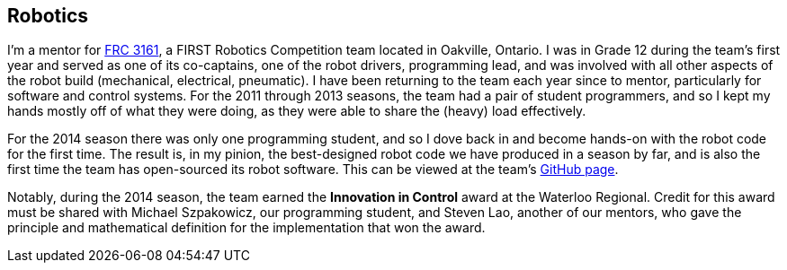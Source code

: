 == Robotics

I'm a mentor for link:http://team3161.ca[FRC 3161], a FIRST Robotics Competition
team located in Oakville, Ontario. I was in Grade 12 during the team's first
year and served as one of its co-captains, one of the robot drivers, programming
lead, and was involved with all other aspects of the robot build (mechanical,
electrical, pneumatic). I have been returning to the team each year since to
mentor, particularly for software and control systems. For the 2011 through 2013
seasons, the team had a pair of student programmers, and so I kept my hands
mostly off of what they were doing, as they were able to share the (heavy) load
effectively.

For the 2014 season there was only one programming student, and so I dove back in
and become hands-on with the robot code for the first time. The result is, in my 
pinion, the best-designed robot code we have produced in a season by far, and is
also the first time the team has open-sourced its robot software. This can be
viewed at the team's link:http://github.com/FRC3161[GitHub page].

Notably, during the 2014 season, the team earned the *Innovation in Control*
award at the Waterloo Regional. Credit for this award must be shared with
Michael Szpakowicz, our programming student, and Steven Lao, another of our
mentors, who gave the principle and mathematical definition for the implementation
that won the award.
